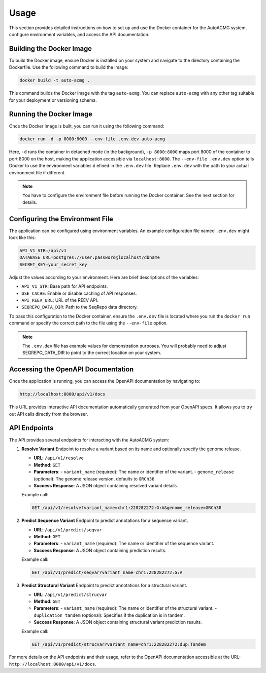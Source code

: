 .. _usage:

=====
Usage
=====

This section provides detailed instructions on how to set up and use the Docker container for the
AutoACMG system, configure environment variables, and access the API documentation.

Building the Docker Image
-------------------------

To build the Docker image, ensure Docker is installed on your system and navigate to the directory
containing the Dockerfile. Use the following command to build the image:

.. code-block:: bash

    docker build -t auto-acmg .

This command builds the Docker image with the tag ``auto-acmg``. You can replace ``auto-acmg`` with
any other tag suitable for your deployment or versioning schema.

Running the Docker Image
------------------------

Once the Docker image is built, you can run it using the following command:

.. code-block:: bash

    docker run -d -p 8000:8000 --env-file .env.dev auto-acmg

Here, ``-d`` runs the container in detached mode (in the background), ``-p 8000:8000`` maps port
8000 of the container to port 8000 on the host, making the application accessible via
``localhost:8000``. The ``--env-file .env.dev`` option tells Docker to use the environment variables d
efined in the ``.env.dev`` file. Replace ``.env.dev`` with the path to your actual environment
file if different.

.. note::

    You have to configure the environment file before running the Docker container. See the next
    section for details.

Configuring the Environment File
--------------------------------

The application can be configured using environment variables. An example configuration file named
``.env.dev`` might look like this:

.. code-block:: none

    API_V1_STR=/api/v1
    DATABASE_URL=postgres://user:password@localhost/dbname
    SECRET_KEY=your_secret_key

Adjust the values according to your environment. Here are brief descriptions of the variables:

- ``API_V1_STR``: Base path for API endpoints.
- ``USE_CACHE``: Enable or disable caching of API responses.
- ``API_REEV_URL``: URL of the REEV API.
- ``SEQREPO_DATA_DIR``: Path to the SeqRepo data directory.

To pass this configuration to the Docker container, ensure the ``.env.dev`` file is located where
you run the ``docker run`` command or specify the correct path to the file using the ``--env-file``
option.

.. note::

    The ``.env.dev`` file has example values for demonstration purposes. You will probably need to
    adjust SEQREPO_DATA_DIR to point to the correct location on your system.

Accessing the OpenAPI Documentation
------------------------------------

Once the application is running, you can access the OpenAPI documentation by navigating to:

.. code-block:: none

    http://localhost:8000/api/v1/docs

This URL provides interactive API documentation automatically generated from your OpenAPI specs. It
allows you to try out API calls directly from the browser.


API Endpoints
-------------

The API provides several endpoints for interacting with the AutoACMG system:

1. **Resolve Variant**
   Endpoint to resolve a variant based on its name and optionally specify the genome release.

   - **URL**: ``/api/v1/resolve``
   - **Method**: ``GET``
   - **Parameters**:
     - ``variant_name`` (required): The name or identifier of the variant.
     - ``genome_release`` (optional): The genome release version, defaults to ``GRCh38``.
   - **Success Response**: A JSON object containing resolved variant details.

   Example call:

   .. code-block:: none

       GET /api/v1/resolve?variant_name=chr1:228282272:G:A&genome_release=GRCh38

2. **Predict Sequence Variant**
   Endpoint to predict annotations for a sequence variant.

   - **URL**: ``/api/v1/predict/seqvar``
   - **Method**: ``GET``
   - **Parameters**:
     - ``variant_name`` (required): The name or identifier of the sequence variant.
   - **Success Response**: A JSON object containing prediction results.

   Example call:

   .. code-block:: none

       GET /api/v1/predict/seqvar?variant_name=chr1:228282272:G:A

3. **Predict Structural Variant**
   Endpoint to predict annotations for a structural variant.

   - **URL**: ``/api/v1/predict/strucvar``
   - **Method**: ``GET``
   - **Parameters**:
     - ``variant_name`` (required): The name or identifier of the structural variant.
     - ``duplication_tandem`` (optional): Specifies if the duplication is in tandem.
   - **Success Response**: A JSON object containing structural variant prediction results.

   Example call:

   .. code-block:: none

       GET /api/v1/predict/strucvar?variant_name=chr1:228282272:dup:Tandem

For more details on the API endpoints and their usage, refer to the OpenAPI documentation accessible
at the URL: ``http://localhost:8000/api/v1/docs``.
